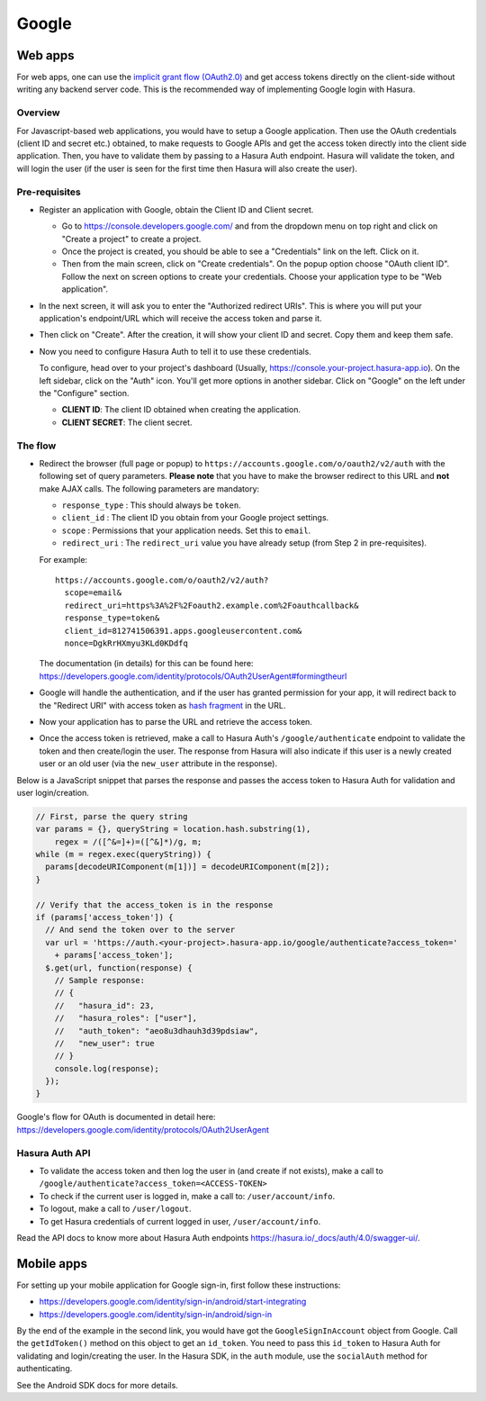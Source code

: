 .. meta::
   :description: Reference documentation for integrating Google OAuth2.0 based user signup & login with Hasura's Auth service for your web and mobile applications.
   :keywords: hasura, docs, auth, Google signup, Google login, social login, Google OAuth, Google OAuth2.0, integration

Google
======

Web apps
--------

For web apps, one can use the `implicit grant flow (OAuth2.0)`_ and get access
tokens directly on the client-side without writing any backend server code.
This is the recommended way of implementing Google login with Hasura.

Overview
++++++++

For Javascript-based web applications, you would have to setup a Google
application. Then use the OAuth credentials (client ID and secret etc.)
obtained, to make requests to Google APIs and get the access token directly
into the client side application. Then, you have to validate them by passing to
a Hasura Auth endpoint. Hasura will validate the token, and will login the user
(if the user is seen for the first time then Hasura will also create the user).

Pre-requisites
++++++++++++++

* Register an application with Google, obtain the Client ID and Client secret.

  * Go to https://console.developers.google.com/ and from the dropdown menu on
    top right and click on "Create a project" to create a project.

  * Once the project is created, you should be able to see a "Credentials" link
    on the left. Click on it.

  * Then from the main screen, click on "Create credentials". On the popup
    option choose "OAuth client ID". Follow the next on screen options to create
    your credentials. Choose your application type to be "Web application".

* In the next screen, it will ask you to enter the "Authorized redirect
  URIs". This is where you will put your application's endpoint/URL which
  will receive the access token and parse it.

* Then click on "Create". After the creation, it will show your client ID and
  secret. Copy them and keep them safe.

* Now you need to configure Hasura Auth to tell it to use these credentials.

  To configure, head over to your project's dashboard (Usually,
  https://console.your-project.hasura-app.io). On the left sidebar, click
  on the "Auth" icon. You'll get more options in another sidebar. Click on
  "Google" on the left under the "Configure" section.

  * **CLIENT ID**: The client ID obtained when creating the application.

  * **CLIENT SECRET**: The client secret.


The flow
++++++++

* Redirect the browser (full page or popup) to
  ``https://accounts.google.com/o/oauth2/v2/auth`` with the following set of
  query parameters. **Please note** that you have to make the browser redirect
  to this URL and **not** make AJAX calls. The following parameters are
  mandatory:

  * ``response_type`` : This should always be ``token``.

  * ``client_id`` : The client ID you obtain from your Google project settings.

  * ``scope`` : Permissions that your application needs. Set this to ``email``.

  * ``redirect_uri`` : The ``redirect_uri`` value you have already setup (from
    Step 2 in pre-requisites).

  For example::

    https://accounts.google.com/o/oauth2/v2/auth?
      scope=email&
      redirect_uri=https%3A%2F%2Foauth2.example.com%2Foauthcallback&
      response_type=token&
      client_id=812741506391.apps.googleusercontent.com&
      nonce=DgkRrHXmyu3KLd0KDdfq

  The documentation (in details) for this can be found here:
  https://developers.google.com/identity/protocols/OAuth2UserAgent#formingtheurl


* Google will handle the authentication, and if the user has granted permission
  for your app, it will redirect back to the "Redirect URI" with access token as
  `hash fragment`_ in the URL.

* Now your application has to parse the URL and retrieve the access token.

* Once the access token is retrieved, make a call to Hasura Auth's
  ``/google/authenticate``  endpoint to validate the token and then
  create/login the user. The response from Hasura will also indicate if this
  user is a newly created user or an old user (via the ``new_user`` attribute
  in the response).

Below is a JavaScript snippet that parses the response and passes the
access token to Hasura Auth for validation and user login/creation.

.. code-block:: javascript

    // First, parse the query string
    var params = {}, queryString = location.hash.substring(1),
        regex = /([^&=]+)=([^&]*)/g, m;
    while (m = regex.exec(queryString)) {
      params[decodeURIComponent(m[1])] = decodeURIComponent(m[2]);
    }

    // Verify that the access_token is in the response
    if (params['access_token']) {
      // And send the token over to the server
      var url = 'https://auth.<your-project>.hasura-app.io/google/authenticate?access_token='
        + params['access_token'];
      $.get(url, function(response) {
        // Sample response:
        // {
        //   "hasura_id": 23,
        //   "hasura_roles": ["user"],
        //   "auth_token": "aeo8u3dhauh3d39pdsiaw",
        //   "new_user": true
        // }
        console.log(response);
      });
    }

Google's flow for OAuth is documented in detail here:
https://developers.google.com/identity/protocols/OAuth2UserAgent

Hasura Auth API
+++++++++++++++

* To validate the access token and then log the user in (and create if not
  exists), make a call to
  ``/google/authenticate?access_token=<ACCESS-TOKEN>``

* To check if the current user is logged in, make a call to:
  ``/user/account/info``.

* To logout, make a call to ``/user/logout``.

* To get Hasura credentials of current logged in user, ``/user/account/info``.

Read the API docs to know more about Hasura Auth endpoints
https://hasura.io/_docs/auth/4.0/swagger-ui/.


Mobile apps
-----------

For setting up your mobile application for Google sign-in, first follow these
instructions:

* https://developers.google.com/identity/sign-in/android/start-integrating
* https://developers.google.com/identity/sign-in/android/sign-in

By the end of the example in the second link, you would have got the
``GoogleSignInAccount`` object from Google. Call the ``getIdToken()`` method on
this object to get an ``id_token``.  You need to pass this ``id_token`` to
Hasura Auth for validating and login/creating the user. In the Hasura SDK, in
the ``auth`` module, use the ``socialAuth`` method for authenticating.

See the Android SDK docs for more details.


.. _hash fragment: https://en.wikipedia.org/wiki/Fragment_identifier
.. _implicit grant flow (OAuth2.0): http://tools.ietf.org/html/rfc6749#section-4.2
